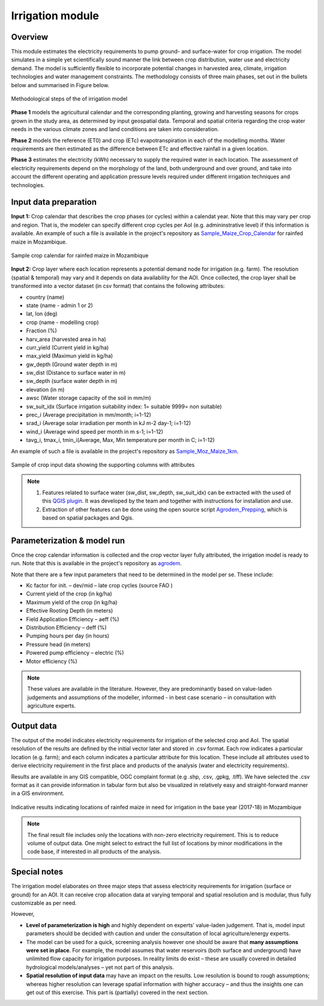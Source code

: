 ﻿Irrigation module
=================================

Overview
****************

This module estimates the electricity requirements to pump ground- and surface-water for crop irrigation. The model simulates in a simple yet scientifically sound manner the link between crop distribution, water use and electricity demand. The model is sufficiently flexible to incorporate potential changes in harvested area, climate, irrigation technologies and water management constraints. The methodology consists of three main phases, set out in the bullets below and summarised in Figure below.

.. figure::  images/Irrigation_Fig.jpg
   :align:   center

   Methodological steps of the of irrigation model

**Phase 1** models the agricultural calendar and the corresponding planting, growing and harvesting seasons for crops grown in the study area, as determined by input geospatial data. Temporal and spatial criteria regarding the crop water needs in the various climate zones and land conditions are taken into consideration.

**Phase 2** models the reference (ET0) and crop (ETc) evapotranspiration in each of the modelling months. Water requirements are then estimated as the difference between ETc and effective rainfall in a given location.

**Phase 3** estimates the electricity (kWh) necessary to supply the required water in each location. The assessment of electricity requirements depend on the morphology of the land, both underground and over ground, and take into account the different operating and application pressure levels required under different irrigation techniques and technologies.

Input data preparation
************************

**Input 1:** Crop calendar that describes the crop phases (or cycles) within a calendat year. Note that this may vary per crop and region. That is, the modeler can specify different crop cycles per AoI (e.g. admininstrative level) if this information is available. An example of such a file is available in the project's repository as `Sample_Maize_Crop_Calendar <https://github.com/akorkovelos/agrodem/blob/master/Sample_Maize_Crop_Calendar.xlsx>`_ for rainfed maize in Mozambique.

.. figure::  images/Irrigation_Fig3.jpg
   :align:   center

   Sample crop calendar for rainfed maize in Mozambique

**Input 2:** Crop layer where each location represents a potential demand node for irrigation (e.g. farm). The resolution (spatial & temporal) may vary and it depends on data availability for the AOI. Once collected, the crop layer shall be transformed into a vector dataset (in csv format) that contains the following attributes: 

* country (name)
* state (name - admin 1 or 2)
* lat, lon (deg)
* crop (name - modelling crop)
* Fraction (%)
* harv_area (harvested area in ha)
* curr_yield (Current yield in kg/ha)
* max_yield (Maximun yield in kg/ha)
* gw_depth (Ground water depth in m)
* sw_dist (Distance to surface water in m)
* sw_depth (surface water depth in m)
* elevation (in m)
* awsc (Water storage capacity of the soil in mm/m)
* sw_suit_idx (Surface irrigation suitability index: 1= suitable 9999= non suitable)
* prec_i (Average precipitation in mm/month; i=1-12)
* srad_i (Average solar irradiation per month in kJ m-2 day-1; i=1-12)
* wind_i (Average wind speed per month in m s-1; i=1-12)
* tavg_i, tmax_i, tmin_i(Average, Max, Min temperature per month in C; i=1-12)

An example of such a file is available in the project's repository as `Sample_Moz_Maize_1km <https://github.com/akorkovelos/agrodem/blob/master/Sample_Moz_Maize_1km.csv>`_.

.. figure::  images/Irrigation_Fig2.jpg
   :align:   center

   Sample of crop input data showing the supporting columns with attributes

.. note::
   1. Features related to surface water (sw_dist, sw_depth, sw_suit_idx) can be extracted with the used of this `QGIS plugin <https://github.com/akorkovelos/agrodem/blob/master/agrodem_preprocessing/agrodem_plugin-master.zip>`_. It was developed by the team and together with instructions for installation and use. 

   2. Extraction of other features can be done using the open source script `Agrodem_Prepping <https://github.com/akorkovelos/agrodem/blob/master/agrodem_preprocessing/Agrodem_Prepping.ipynb>`_, which is based on spatial packages and Qgis. 

Parameterization & model run
******************************

Once the crop calendar information is collected and the crop vector layer fully attributed, the irrigation model is ready to run. Note that this is available in the project's repository as `agrodem <https://github.com/akorkovelos/agrodem/blob/master/agrodem.ipynb>`_. 

Note that there are a few input parameters that need to be determined in the model per se. These include:

* Kc factor for init. – dev/mid – late crop cycles (source FAO ) 
* Current yield of the crop (in kg/ha)
* Maximum yield of the crop (in kg/ha)
* Effective Rooting Depth (in meters)
* Field Application Efficiency – aeff (%)
* Distribution Efficiency – deff (%)
* Pumping hours per day (in hours)
* Pressure head (in meters)
* Powered pump efficiency – electric (%)
* Motor efficiency (%)

.. note::
   These values are available in the literature. However, they are predominantly based on value-laden judgements and assumptions of the modeller, informed - in best case scenario – in consultation with agriculture experts. 

Output data
****************
The output of the model indicates electricity requirements for irrigation of the selected crop and AoI. The spatial resolution of the results are defined by the initial vector later and stored in .csv format. Each row indicates a particular location (e.g. farm); and each column indicates a particular attribute for this location. These include all attributes used to derive electricity requirement in the first place and products of the analysis (water and electricity requirements). 

Results are available in any GIS compatible, OGC complaint format (e.g .shp, .csv, .gpkg, .tiff). We have selected the .csv format as it can provide information in tabular form but also be visualized in relatively easy and straight-forward manner in a GIS environment.

.. figure::  images/Irrigation_Fig4.jpg
   :align:   center

   Indicative results indicating locations of rainfed maize in need for irrigation in the base year (2017-18) in Mozambique

.. note::
   The final result file includes only the locations with non-zero electricity requirement. This is to reduce volume of output data. One might select to extract the full list of locations by minor modifications in the code base, if interested in all products of the analysis. 

Special notes
****************
The irrigation model elaborates on three major steps that assess electricity requirements for irrigation (surface or ground) for an AOI. It can receive crop allocation data at varying temporal and spatial resolution and is modular, thus fully customizable as per need.

However,

* **Level of parameterization is high** and highly dependent on experts’ value-laden judgement. That is, model input parameters should be decided with caution and under the consultation of local agriculture/energy experts.

* The model can be used for a quick, screening analysis however one should be aware that **many assumptions were set in place**. For example, the model assumes that water reservoirs (both surface and underground) have unlimited flow capacity for irrigation purposes. In reality limits do exist – these are usually covered in detailed hydrological models/analyses – yet not part of this analysis. 

* **Spatial resolution of input data** may have an impact on the results. Low resolution is bound to rough assumptions; whereas higher resolution can leverage spatial information with higher accuracy – and thus the insights one can get out of this exercise. This part is (partially) covered in the next section.
